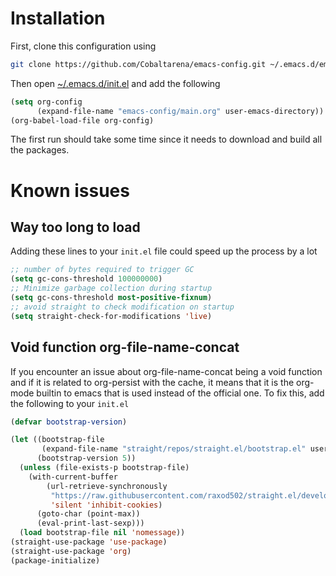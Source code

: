 * Installation

First, clone this configuration using
#+begin_src sh
  git clone https://github.com/Cobaltarena/emacs-config.git ~/.emacs.d/emacs-config
#+end_src
Then open _~/.emacs.d/init.el_ and add the following

#+begin_src emacs-lisp
(setq org-config
      (expand-file-name "emacs-config/main.org" user-emacs-directory))
(org-babel-load-file org-config)
#+end_src

The first run should take some time since it needs to download and build all
the packages.

* Known issues
** Way too long to load
Adding these lines to your =init.el= file could speed up the process by a lot
#+begin_src emacs-lisp
;; number of bytes required to trigger GC
(setq gc-cons-threshold 100000000)
;; Minimize garbage collection during startup
(setq gc-cons-threshold most-positive-fixnum)
;; avoid straight to check modification on startup
(setq straight-check-for-modifications 'live)
#+end_src
** Void function org-file-name-concat
If you encounter an issue about org-file-name-concat being a void function
and if it is related to org-persist with the cache, it means that it is the org-mode
builtin to emacs that is used instead of the official one.
To fix this, add the following to your =init.el=

#+begin_src emacs-lisp
(defvar bootstrap-version)

(let ((bootstrap-file
       (expand-file-name "straight/repos/straight.el/bootstrap.el" user-emacs-directory))
      (bootstrap-version 5))
  (unless (file-exists-p bootstrap-file)
    (with-current-buffer
        (url-retrieve-synchronously
         "https://raw.githubusercontent.com/raxod502/straight.el/develop/install.el"
         'silent 'inhibit-cookies)
      (goto-char (point-max))
      (eval-print-last-sexp)))
  (load bootstrap-file nil 'nomessage))
(straight-use-package 'use-package)
(straight-use-package 'org)
(package-initialize)
#+end_src

